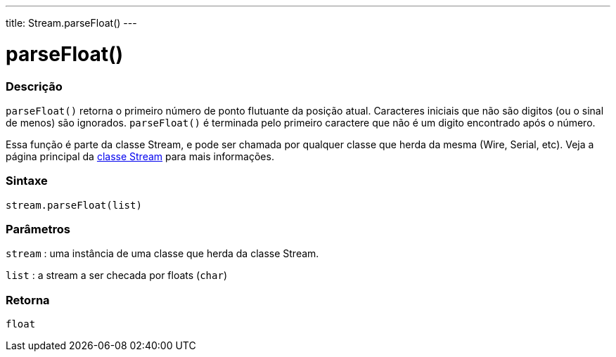 ---
title: Stream.parseFloat()
---




= parseFloat()


// OVERVIEW SECTION STARTS
[#overview]
--

[float]
=== Descrição
`parseFloat()` retorna o primeiro número de ponto flutuante da posição atual. Caracteres iniciais que não são digitos (ou o sinal de menos) são ignorados. `parseFloat()` é terminada pelo primeiro caractere que não é um digito encontrado após o número.

Essa função é parte da classe Stream, e pode ser chamada por qualquer classe que herda da mesma (Wire, Serial, etc). Veja a página principal da link:../../stream[classe Stream] para mais informações.
[%hardbreaks]

[float]
=== Sintaxe
`stream.parseFloat(list)`


[float]
=== Parâmetros
`stream` : uma instância de uma classe que herda da classe Stream.

`list` : a stream a ser checada por floats (`char`)

[float]
=== Retorna
`float`

--
// OVERVIEW SECTION ENDS
